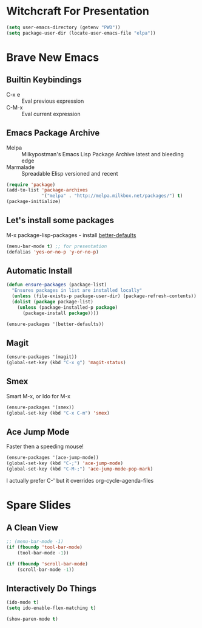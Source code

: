 * Witchcraft For Presentation
  #+BEGIN_SRC emacs-lisp
    (setq user-emacs-directory (getenv "PWD"))
    (setq package-user-dir (locate-user-emacs-file "elpa"))
  #+END_SRC
* Brave New Emacs
** Builtin Keybindings
   - C-x e :: Eval previous expression
   - C-M-x :: Eval current expression

** Emacs Package Archive

   - Melpa :: Milkypostman's Emacs Lisp Package Archive
	      latest and bleeding edge
   - Marmalade :: Spreadable Elisp
		  versioned and recent

   #+BEGIN_SRC emacs-lisp
     (require 'package)
     (add-to-list 'package-archives
                  '("melpa" . "http://melpa.milkbox.net/packages/") t)
     (package-initialize)
   #+END_SRC

** Let's install some packages

   M-x package-lisp-packages - install [[https://github.com/technomancy/better-defaults/blob/master/better-defaults.el][better-defaults]]

   #+BEGIN_SRC emacs-lisp
     (menu-bar-mode t) ;; for presentation
     (defalias 'yes-or-no-p 'y-or-no-p)     
   #+END_SRC

** Automatic Install

   #+BEGIN_SRC emacs-lisp
     (defun ensure-packages (package-list)
       "Ensures packages in list are installed locally"
       (unless (file-exists-p package-user-dir) (package-refresh-contents))
       (dolist (package package-list)
         (unless (package-installed-p package)
           (package-install package))))
     
     (ensure-packages '(better-defaults))
   #+END_SRC

** Magit

   #+BEGIN_SRC emacs-lisp
     (ensure-packages '(magit))
     (global-set-key (kbd "C-x g") 'magit-status)
   #+END_SRC

** Smex

   Smart M-x, or Ido for M-x

   #+BEGIN_SRC emacs-lisp
     (ensure-packages '(smex))
     (global-set-key (kbd "C-x C-m") 'smex)
   #+END_SRC

** Ace Jump Mode

   Faster then a speeding mouse!

   #+BEGIN_SRC emacs-lisp
     (ensure-packages '(ace-jump-mode))
     (global-set-key (kbd "C-;") 'ace-jump-mode)
     (global-set-key (kbd "C-M-;") 'ace-jump-mode-pop-mark)
   #+END_SRC

   I actually prefer C-' but it overrides org-cycle-agenda-files

* Spare Slides
** A Clean View

   #+BEGIN_SRC emacs-lisp
     ;; (menu-bar-mode -1)
     (if (fboundp 'tool-bar-mode)
         (tool-bar-mode -1))
     
     (if (fboundp 'scroll-bar-mode)
         (scroll-bar-mode -1))
   #+END_SRC

** Interactively Do Things

   #+BEGIN_SRC emacs-lisp
     (ido-mode t)
     (setq ido-enable-flex-matching t)
     
     (show-paren-mode t)
   #+END_SRC
